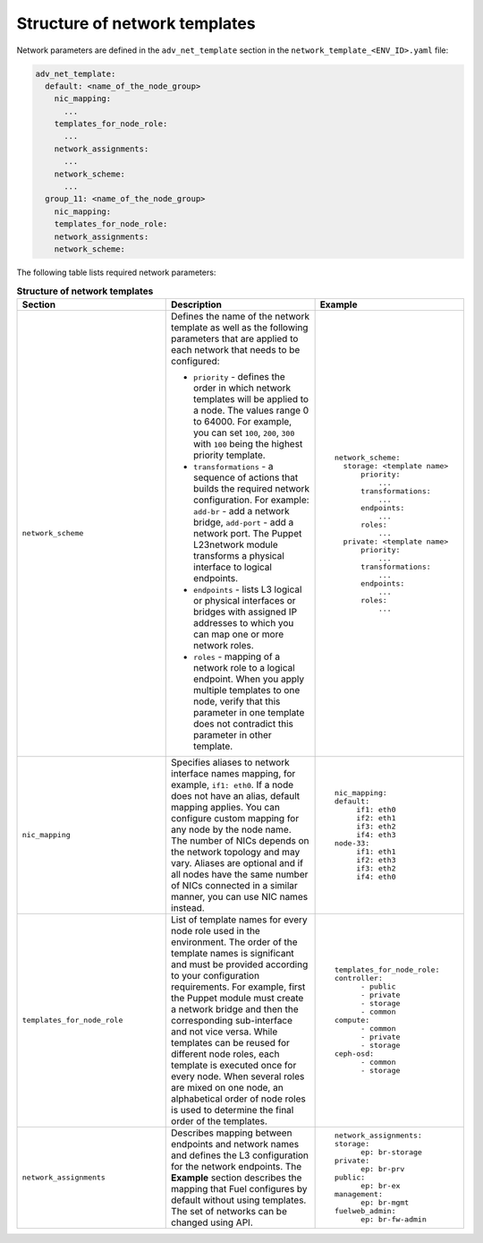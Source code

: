 .. _network-templates-structure:

Structure of network templates
------------------------------

Network parameters are defined in the ``adv_net_template``
section in the ``network_template_<ENV_ID>.yaml`` file:

.. code-block:: console

   adv_net_template:
     default: <name_of_the_node_group>
       nic_mapping:
         ...
       templates_for_node_role:
         ...
       network_assignments:
         ...
       network_scheme:
         ...
     group_11: <name_of_the_node_group>
       nic_mapping:
       templates_for_node_role:
       network_assignments:
       network_scheme:

The following table lists required network parameters:

.. list-table:: **Structure of network templates**
   :widths: 10 10 10
   :header-rows: 1

   * - Section
     - Description
     - Example
   * - ``network_scheme``
     - Defines the name of the network template as well as the following
       parameters that are applied to each network that needs to be
       configured:
       
       * ``priority`` - defines the order in which network templates will
         be applied to a node. The values range 0 to 64000.
         For example, you can set ``100``, ``200``, ``300`` with ``100``
         being the highest priority template.

       * ``transformations`` - a sequence of actions that builds the required
         network configuration. For example: ``add-br`` - add a network
         bridge, ``add-port`` - add a network port. The Puppet L23network
         module transforms a physical interface to logical endpoints. 

       * ``endpoints`` - lists L3 logical or physical interfaces or bridges
         with assigned IP addresses to which you can map one or more network
         roles.
       * ``roles`` - mapping of a network role to a logical endpoint. When you
         apply multiple templates to one node, verify that this parameter
         in one template does not contradict this parameter in other template.
     - ::

         network_scheme:
           storage: <template name>
               priority:
                   ...
               transformations:
                   ...
               endpoints:
                   ...
               roles:
                   ...
           private: <template name>
               priority:
                   ...
               transformations:
                   ...
               endpoints:
                   ...
               roles:
                   ...

   * - ``nic_mapping``
     - Specifies aliases to network interface names mapping,
       for example, ``if1: eth0``. If a node does not have an alias, 
       default mapping applies. You can configure custom mapping for
       any node by the node name. The number of NICs depends on the
       network topology and may vary. Aliases are optional and if
       all nodes have the same number of NICs connected in a similar 
       manner, you can use NIC names instead. 
     - ::

         nic_mapping:
         default:
              if1: eth0
              if2: eth1
              if3: eth2
              if4: eth3
         node-33:
              if1: eth1
              if2: eth3
              if3: eth2
              if4: eth0
   * - ``templates_for_node_role``
     - List of template names for every node role used in the environment.
       The order of the template names is significant and must be provided
       according to your configuration requirements. For example, first
       the Puppet module must create a network bridge and then the
       corresponding sub-interface and not vice versa.  While templates
       can be reused for different node roles, each template is executed
       once for every node.
       When several roles are mixed on one node, an alphabetical order of
       node roles is used to determine the final order of the templates.
     - ::

         templates_for_node_role:
         controller:
               - public
               - private
               - storage
               - common
         compute:
               - common
               - private
               - storage
         ceph-osd:
               - common
               - storage  
   * - ``network_assignments``
     - Describes mapping between endpoints and network names and defines
       the L3 configuration for the network endpoints. The **Example**
       section describes the mapping that Fuel configures by default
       without using templates.
       The set of networks can be changed using API.
     - ::

         network_assignments:
         storage:
               ep: br-storage
         private:
               ep: br-prv
         public:
               ep: br-ex
         management:
               ep: br-mgmt
         fuelweb_admin:
               ep: br-fw-admin
